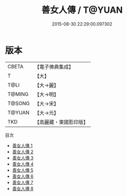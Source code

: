 #+TITLE: 善女人傳 / T@YUAN

#+DATE: 2015-08-30 22:29:00.097302
* 版本
 |     CBETA|【電子佛典集成】|
 |         T|【大】     |
 |      T@LI|【大→麗】   |
 |    T@MING|【大→明】   |
 |    T@SONG|【大→宋】   |
 |    T@YUAN|【大→元】   |
 |       TKD|【高麗藏・東國影印版】|
目次
 - [[file:KR6r0143_001.txt][善女人傳 1]]
 - [[file:KR6r0143_002.txt][善女人傳 2]]
 - [[file:KR6r0143_003.txt][善女人傳 3]]
 - [[file:KR6r0143_004.txt][善女人傳 4]]
 - [[file:KR6r0143_005.txt][善女人傳 5]]
 - [[file:KR6r0143_006.txt][善女人傳 6]]
 - [[file:KR6r0143_007.txt][善女人傳 7]]
 - [[file:KR6r0143_008.txt][善女人傳 8]]
